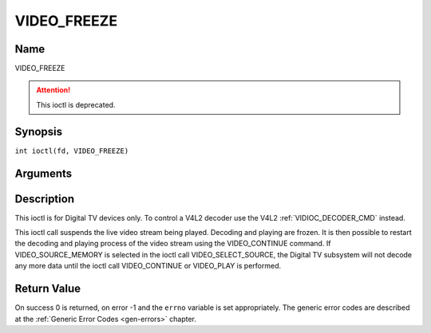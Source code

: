 .. SPDX-License-Identifier: GFDL-1.1-no-invariants-or-later
.. c:namespace:: DTV.video

.. _VIDEO_FREEZE:

============
VIDEO_FREEZE
============

Name
----

VIDEO_FREEZE

.. attention:: This ioctl is deprecated.

Synopsis
--------

.. c:macro:: VIDEO_FREEZE

``int ioctl(fd, VIDEO_FREEZE)``

Arguments
---------

.. flat-table::
    :header-rows:  0
    :stub-columns: 0

    -  .. row 1

       -  int fd

       -  File descriptor returned by a previous call to open().

    -  .. row 2

       -  int request

       -  Equals VIDEO_FREEZE for this command.

Description
-----------

This ioctl is for Digital TV devices only. To control a V4L2 decoder use the
V4L2 :ref:`VIDIOC_DECODER_CMD` instead.

This ioctl call suspends the live video stream being played. Decoding
and playing are frozen. It is then possible to restart the decoding and
playing process of the video stream using the VIDEO_CONTINUE command.
If VIDEO_SOURCE_MEMORY is selected in the ioctl call
VIDEO_SELECT_SOURCE, the Digital TV subsystem will not decode any more data
until the ioctl call VIDEO_CONTINUE or VIDEO_PLAY is performed.

Return Value
------------

On success 0 is returned, on error -1 and the ``errno`` variable is set
appropriately. The generic error codes are described at the
:ref:`Generic Error Codes <gen-errors>` chapter.
